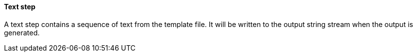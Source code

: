 ==== Text step

A text step contains a sequence of text from the template file. It will be written to the output string stream when the output is generated. 